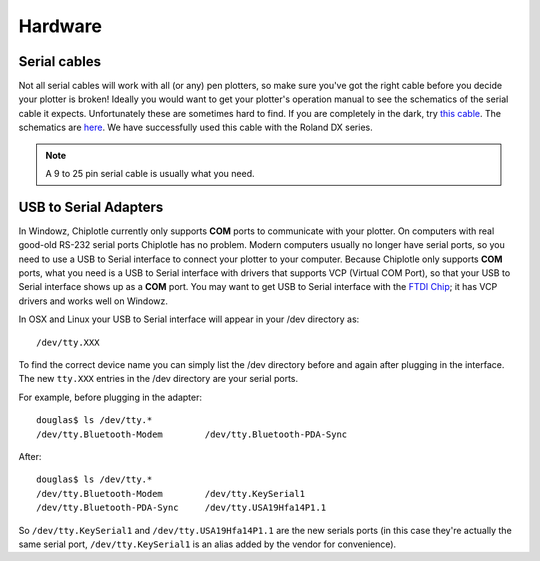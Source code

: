 Hardware 
========

Serial cables
-------------

Not all serial cables will work with all (or any) pen plotters, so make sure you've got the right cable before you decide your plotter is broken!
Ideally you would want to get your plotter's operation manual to see the schematics of the serial cable it expects. Unfortunately these are sometimes hard to find. If you are completely in the dark, try `this cable <http://search.digikey.com/scripts/DkSearch/dksus.dll?Detail&name=AE1370-ND>`_. 
The schematics are `here <http://chiplotle.org/manual/_static/SerialPlotterCable_Chiplotle.pdf>`_.
We have successfully used this cable with the Roland DX series.

.. note:: A 9 to 25 pin serial cable is usually what you need.



USB to Serial Adapters
----------------------

In Windowz, Chiplotle currently only supports **COM** ports to communicate with your plotter. On computers with real good-old RS-232 serial ports Chiplotle has no problem. Modern computers usually no longer have serial ports, so you need to use a USB to Serial interface to connect your plotter to your computer. Because Chiplotle only supports **COM** ports, what you need is a USB to Serial interface with drivers that supports VCP (Virtual COM Port), so that your USB to Serial interface shows up as a **COM** port. 
You may want to get USB to Serial interface with the `FTDI Chip <http://www.ftdichip.com>`_; it has VCP drivers and works well on Windowz. 

In OSX and Linux your USB to Serial interface will appear in your /dev directory as::

   /dev/tty.XXX

To find the correct device name you can simply list the /dev directory before and again 
after plugging in the interface. The new ``tty.XXX`` entries in the /dev directory are your 
serial ports.

For example, before plugging in the adapter::

   douglas$ ls /dev/tty.*
   /dev/tty.Bluetooth-Modem        /dev/tty.Bluetooth-PDA-Sync


After::

   douglas$ ls /dev/tty.*
   /dev/tty.Bluetooth-Modem        /dev/tty.KeySerial1
   /dev/tty.Bluetooth-PDA-Sync     /dev/tty.USA19Hfa14P1.1

So ``/dev/tty.KeySerial1`` and ``/dev/tty.USA19Hfa14P1.1`` are the new serials ports (in this case they're actually
the same serial port, ``/dev/tty.KeySerial1`` is an alias added by the vendor for convenience). 


